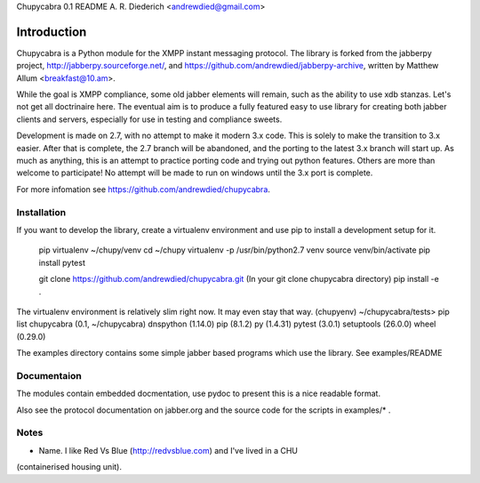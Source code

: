Chupycabra  0.1 README A. R. Diederich <andrewdied@gmail.com>

Introduction
############
Chupycabra is a Python module for the XMPP instant messaging protocol.
The library is forked from the jabberpy project, 
http://jabberpy.sourceforge.net/, and https://github.com/andrewdied/jabberpy-archive,
written by Matthew Allum <breakfast@10.am>.  

While the goal is XMPP compliance, some old jabber elements will remain, such
as the ability to use xdb stanzas. Let's not get all doctrinaire here.
The eventual aim is to produce a fully featured easy to use library for
creating both jabber clients and servers, especially for use in testing
and compliance sweets. 

Development is made on 2.7, with no attempt to make it modern 3.x code. This
is solely to make the transition to 3.x easier. After that is complete, the
2.7 branch will be abandoned, and the porting to the latest 3.x branch will
start up. As much as anything, this is an attempt to practice porting code and
trying out python features. Others are more than welcome to participate! No
attempt will be made to run on windows until the 3.x port is complete.

For more infomation see https://github.com/andrewdied/chupycabra.

Installation
------------


If you want to develop the library, create a virtualenv environment
and use pip to install a development setup for it.

    pip virtualenv ~/chupy/venv
    cd ~/chupy
    virtualenv -p /usr/bin/python2.7 venv
    source venv/bin/activate
    pip install pytest

    git clone https://github.com/andrewdied/chupycabra.git
    (In your git clone chupycabra directory)
    pip install -e .

The virtualenv environment is relatively slim right now. It may even stay that way.
(chupyenv) ~/chupycabra/tests> pip list
chupycabra (0.1, ~/chupycabra)
dnspython (1.14.0)
pip (8.1.2)
py (1.4.31)
pytest (3.0.1)
setuptools (26.0.0)
wheel (0.29.0)

The examples directory contains some simple jabber based programs which 
use the library. See examples/README

Documentaion
------------
The modules contain embedded docmentation, use pydoc to present this is 
a nice readable format. 

Also see the protocol documentation on jabber.org and the source code for
the scripts in examples/* . 

Notes
-----
* Name.  I like Red Vs Blue (http://redvsblue.com) and I've lived in a CHU
(containerised housing unit).